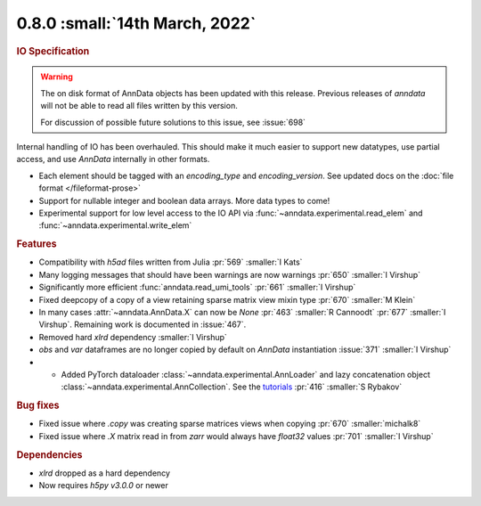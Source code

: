0.8.0 :small:`14th March, 2022`
~~~~~~~~~~~~~~~~~~~~~~~~~~~~~~~

.. rubric:: IO Specification

.. warning:: The on disk format of AnnData objects has been updated with this release.
    Previous releases of `anndata` will not be able to read all files written by this version.

    For discussion of possible future solutions to this issue, see :issue:`698`

Internal handling of IO has been overhauled.
This should make it much easier to support new datatypes, use partial access, and use `AnnData` internally in other formats.

- Each element should be tagged with an `encoding_type` and `encoding_version`. See updated docs on the :doc:`file format </fileformat-prose>`
- Support for nullable integer and boolean data arrays. More data types to come!
- Experimental support for low level access to the IO API via :func:`~anndata.experimental.read_elem` and :func:`~anndata.experimental.write_elem`

.. rubric:: Features

- Compatibility with `h5ad` files written from Julia :pr:`569` :smaller:`I Kats`
- Many logging messages that should have been warnings are now warnings :pr:`650` :smaller:`I Virshup`
- Significantly more efficient :func:`anndata.read_umi_tools` :pr:`661` :smaller:`I Virshup`
- Fixed deepcopy of a copy of a view retaining sparse matrix view mixin type :pr:`670` :smaller:`M Klein`
- In many cases :attr:`~anndata.AnnData.X` can now be `None` :pr:`463` :smaller:`R Cannoodt` :pr:`677` :smaller:`I Virshup`. Remaining work is documented in :issue:`467`.
- Removed hard `xlrd` dependency :smaller:`I Virshup`
- `obs` and `var` dataframes are no longer copied by default on `AnnData` instantiation :issue:`371` :smaller:`I Virshup`
- - Added PyTorch dataloader :class:`~anndata.experimental.AnnLoader` and lazy concatenation object :class:`~anndata.experimental.AnnCollection`. See the `tutorials`_ :pr:`416` :smaller:`S Rybakov`

.. _tutorials: https://anndata-tutorials.readthedocs.io/en/latest/index.html

.. rubric:: Bug fixes

- Fixed issue where `.copy` was creating sparse matrices views when copying :pr:`670` :smaller:`michalk8`
- Fixed issue where `.X` matrix read in from `zarr` would always have `float32` values :pr:`701` :smaller:`I Virshup`

.. rubric:: Dependencies

* `xlrd` dropped as a hard dependency
* Now requires `h5py` `v3.0.0` or newer